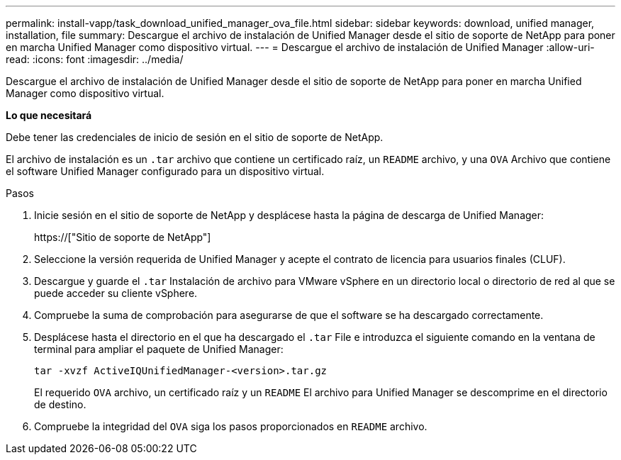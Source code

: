 ---
permalink: install-vapp/task_download_unified_manager_ova_file.html 
sidebar: sidebar 
keywords: download, unified manager, installation, file 
summary: Descargue el archivo de instalación de Unified Manager desde el sitio de soporte de NetApp para poner en marcha Unified Manager como dispositivo virtual. 
---
= Descargue el archivo de instalación de Unified Manager
:allow-uri-read: 
:icons: font
:imagesdir: ../media/


[role="lead"]
Descargue el archivo de instalación de Unified Manager desde el sitio de soporte de NetApp para poner en marcha Unified Manager como dispositivo virtual.

*Lo que necesitará*

Debe tener las credenciales de inicio de sesión en el sitio de soporte de NetApp.

El archivo de instalación es un `.tar` archivo que contiene un certificado raíz, un `README` archivo, y una `OVA` Archivo que contiene el software Unified Manager configurado para un dispositivo virtual.

.Pasos
. Inicie sesión en el sitio de soporte de NetApp y desplácese hasta la página de descarga de Unified Manager:
+
https://["Sitio de soporte de NetApp"]

. Seleccione la versión requerida de Unified Manager y acepte el contrato de licencia para usuarios finales (CLUF).
. Descargue y guarde el `.tar` Instalación de archivo para VMware vSphere en un directorio local o directorio de red al que se puede acceder su cliente vSphere.
. Compruebe la suma de comprobación para asegurarse de que el software se ha descargado correctamente.
. Desplácese hasta el directorio en el que ha descargado el `.tar` File e introduzca el siguiente comando en la ventana de terminal para ampliar el paquete de Unified Manager:
+
[listing]
----
tar -xvzf ActiveIQUnifiedManager-<version>.tar.gz
----
+
El requerido `OVA` archivo, un certificado raíz y un `README` El archivo para Unified Manager se descomprime en el directorio de destino.

. Compruebe la integridad del `OVA` siga los pasos proporcionados en `README` archivo.

